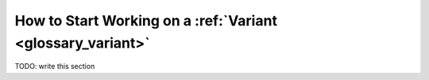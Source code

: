How to Start Working on a :ref:`Variant <glossary_variant>`
###########################################################

TODO: write this section
